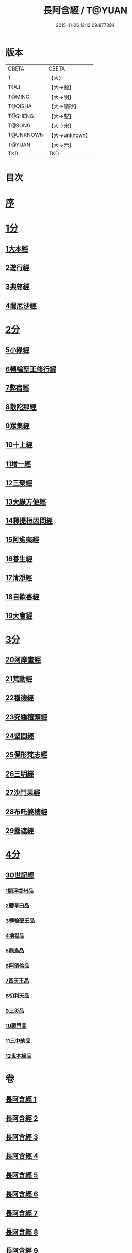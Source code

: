 #+TITLE: 長阿含經 / T@YUAN
#+DATE: 2015-11-26 12:12:09.877394
* 版本
 |     CBETA|CBETA   |
 |         T|【大】     |
 |      T@LI|【大→麗】   |
 |    T@MING|【大→明】   |
 |   T@QISHA|【大→磧砂】  |
 |   T@SHENG|【大→聖】   |
 |    T@SONG|【大→宋】   |
 | T@UNKNOWN|【大→unknown】|
 |    T@YUAN|【大→元】   |
 |       TKD|TKD     |

* 目次
* [[mandoku:ZB6a0001_001.txt::001-0001a2][序]]
* [[mandoku:ZB6a0001_001.txt::0001b11][1分]]
** [[mandoku:ZB6a0001_001.txt::0001b11][1大本經]]
** [[mandoku:ZB6a0001_002.txt::002-0011a7][2遊行經]]
** [[mandoku:ZB6a0001_005.txt::005-0030b10][3典尊經]]
** [[mandoku:ZB6a0001_005.txt::0034b4][4闍尼沙經]]
* [[mandoku:ZB6a0001_006.txt::006-0036b28][2分]]
** [[mandoku:ZB6a0001_006.txt::006-0036b28][5小緣經]]
** [[mandoku:ZB6a0001_006.txt::0039a21][6轉輪聖王修行經]]
** [[mandoku:ZB6a0001_007.txt::007-0042b24][7弊宿經]]
** [[mandoku:ZB6a0001_008.txt::008-0047a17][8散陀那經]]
** [[mandoku:ZB6a0001_008.txt::0049b26][9眾集經]]
** [[mandoku:ZB6a0001_009.txt::009-0052c17][10十上經]]
** [[mandoku:ZB6a0001_009.txt::0057b25][11增一經]]
** [[mandoku:ZB6a0001_010.txt::010-0059b14][12三聚經]]
** [[mandoku:ZB6a0001_010.txt::0060a28][13大緣方便經]]
** [[mandoku:ZB6a0001_010.txt::0062b28][14釋提桓因問經]]
** [[mandoku:ZB6a0001_011.txt::011-0066a9][15阿㝹夷經]]
** [[mandoku:ZB6a0001_011.txt::0070a19][16善生經]]
** [[mandoku:ZB6a0001_012.txt::012-0072c12][17清淨經]]
** [[mandoku:ZB6a0001_012.txt::0076b23][18自歡喜經]]
** [[mandoku:ZB6a0001_012.txt::0079b1][19大會經]]
* [[mandoku:ZB6a0001_013.txt::013-0082a6][3分]]
** [[mandoku:ZB6a0001_013.txt::013-0082a6][20阿摩晝經]]
** [[mandoku:ZB6a0001_014.txt::014-0088b12][21梵動經]]
** [[mandoku:ZB6a0001_015.txt::015-0094a18][22種德經]]
** [[mandoku:ZB6a0001_015.txt::0096c16][23究羅檀頭經]]
** [[mandoku:ZB6a0001_016.txt::016-0101b14][24堅固經]]
** [[mandoku:ZB6a0001_016.txt::0102c24][25倮形梵志經]]
** [[mandoku:ZB6a0001_016.txt::0104c16][26三明經]]
** [[mandoku:ZB6a0001_017.txt::017-0107a20][27沙門果經]]
** [[mandoku:ZB6a0001_017.txt::0109c22][28布吒婆樓經]]
** [[mandoku:ZB6a0001_017.txt::0112c20][29露遮經]]
* [[mandoku:ZB6a0001_018.txt::018-0114b7][4分]]
** [[mandoku:ZB6a0001_018.txt::018-0114b7][30世記經]]
*** [[mandoku:ZB6a0001_018.txt::018-0114b7][1閻浮提州品]]
*** [[mandoku:ZB6a0001_018.txt::0117c13][2鬱單曰品]]
*** [[mandoku:ZB6a0001_018.txt::0119b24][3轉輪聖王品]]
*** [[mandoku:ZB6a0001_019.txt::019-0121b28][4地獄品]]
*** [[mandoku:ZB6a0001_019.txt::0127a27][5龍鳥品]]
*** [[mandoku:ZB6a0001_020.txt::0129b1][6阿須倫品]]
*** [[mandoku:ZB6a0001_020.txt::0130b1][7四天王品]]
*** [[mandoku:ZB6a0001_020.txt::0131a3][8忉利天品]]
*** [[mandoku:ZB6a0001_021.txt::0137b1][9三災品]]
*** [[mandoku:ZB6a0001_021.txt::0141a21][10戰鬥品]]
*** [[mandoku:ZB6a0001_022.txt::022-0144a18][11三中劫品]]
*** [[mandoku:ZB6a0001_022.txt::0145a4][12世本緣品]]
* 卷
** [[mandoku:ZB6a0001_001.txt][長阿含經 1]]
** [[mandoku:ZB6a0001_002.txt][長阿含經 2]]
** [[mandoku:ZB6a0001_003.txt][長阿含經 3]]
** [[mandoku:ZB6a0001_004.txt][長阿含經 4]]
** [[mandoku:ZB6a0001_005.txt][長阿含經 5]]
** [[mandoku:ZB6a0001_006.txt][長阿含經 6]]
** [[mandoku:ZB6a0001_007.txt][長阿含經 7]]
** [[mandoku:ZB6a0001_008.txt][長阿含經 8]]
** [[mandoku:ZB6a0001_009.txt][長阿含經 9]]
** [[mandoku:ZB6a0001_010.txt][長阿含經 10]]
** [[mandoku:ZB6a0001_011.txt][長阿含經 11]]
** [[mandoku:ZB6a0001_012.txt][長阿含經 12]]
** [[mandoku:ZB6a0001_013.txt][長阿含經 13]]
** [[mandoku:ZB6a0001_014.txt][長阿含經 14]]
** [[mandoku:ZB6a0001_015.txt][長阿含經 15]]
** [[mandoku:ZB6a0001_016.txt][長阿含經 16]]
** [[mandoku:ZB6a0001_017.txt][長阿含經 17]]
** [[mandoku:ZB6a0001_018.txt][長阿含經 18]]
** [[mandoku:ZB6a0001_019.txt][長阿含經 19]]
** [[mandoku:ZB6a0001_020.txt][長阿含經 20]]
** [[mandoku:ZB6a0001_021.txt][長阿含經 21]]
** [[mandoku:ZB6a0001_022.txt][長阿含經 22]]
